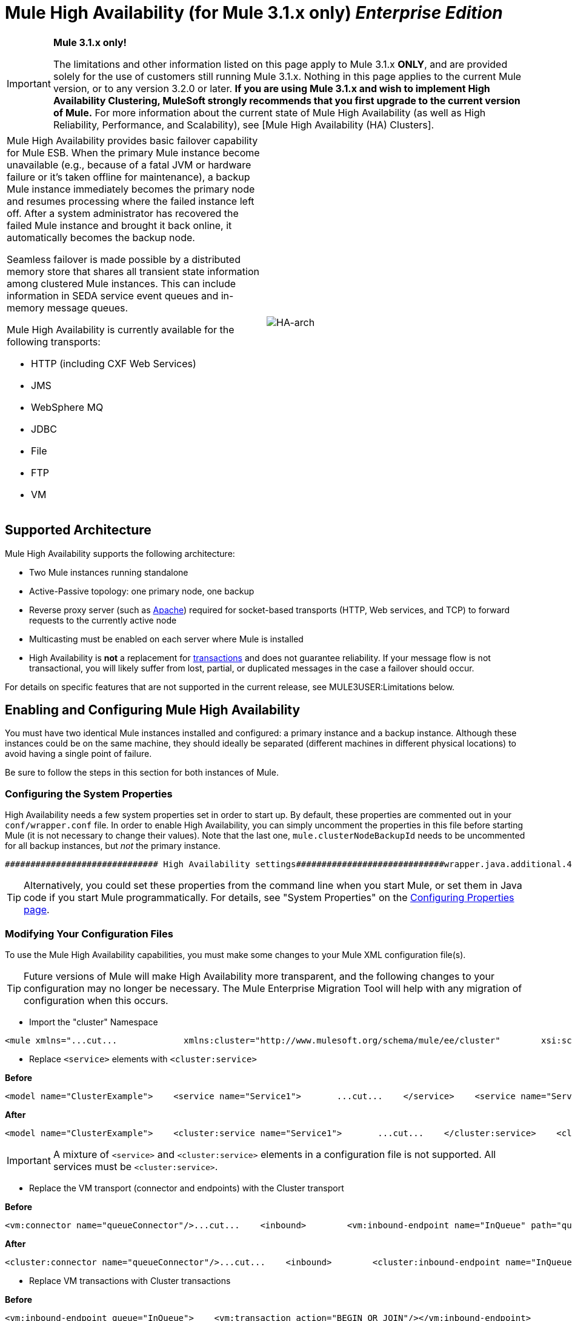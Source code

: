= Mule High Availability (for Mule 3.1.x only) *_Enterprise Edition_*

[IMPORTANT]
====
*Mule 3.1.x only!*

The limitations and other information listed on this page apply to Mule 3.1.x *ONLY*, and are provided solely for the use of customers still running Mule 3.1.x. Nothing in this page applies to the current Mule version, or to any version 3.2.0 or later. *If you are using Mule 3.1.x and wish to implement High Availability Clustering, MuleSoft strongly recommends that you first upgrade to the current version of Mule.* For more information about the current state of Mule High Availability (as well as High Reliability, Performance, and Scalability), see [Mule High Availability (HA) Clusters].
====

[width="100",cols="50,50"]
|===
a|
Mule High Availability provides basic failover capability for Mule ESB. When the primary Mule instance become unavailable (e.g., because of a fatal JVM or hardware failure or it's taken offline for maintenance), a backup Mule instance immediately becomes the primary node and resumes processing where the failed instance left off. After a system administrator has recovered the failed Mule instance and brought it back online, it automatically becomes the backup node.

Seamless failover is made possible by a distributed memory store that shares all transient state information among clustered Mule instances. This can include information in SEDA service event queues and in-memory message queues.

Mule High Availability is currently available for the following transports:

* HTTP (including CXF Web Services)
* JMS
* WebSphere MQ
* JDBC
* File
* FTP
* VM

|image:HA-arch.png[HA-arch]
|===

== Supported Architecture

Mule High Availability supports the following architecture:

* Two Mule instances running standalone
* Active-Passive topology: one primary node, one backup
* Reverse proxy server (such as http://www.apachetutor.org/admin/reverseproxies[Apache]) required for socket-based transports (HTTP, Web services, and TCP) to forward requests to the currently active node
* Multicasting must be enabled on each server where Mule is installed
* High Availability is *not* a replacement for http://www.mulesoft.org/display/MULE3USER/Transaction+Management[transactions] and does not guarantee reliability. If your message flow is not transactional, you will likely suffer from lost, partial, or duplicated messages in the case a failover should occur.

For details on specific features that are not supported in the current release, see MULE3USER:Limitations below.

== Enabling and Configuring Mule High Availability

You must have two identical Mule instances installed and configured: a primary instance and a backup instance. Although these instances could be on the same machine, they should ideally be separated (different machines in different physical locations) to avoid having a single point of failure.

Be sure to follow the steps in this section for both instances of Mule.

=== Configuring the System Properties

High Availability needs a few system properties set in order to start up. By default, these properties are commented out in your `conf/wrapper.conf` file. In order to enable High Availability, you can simply uncomment the properties in this file before starting Mule (it is not necessary to change their values). Note that the last one, `mule.clusterNodeBackupId` needs to be uncommented for all backup instances, but _not_ the primary instance.

[source, code, linenums]
----
############################## High Availability settings#############################wrapper.java.additional.4=-Dmule.clusterId=DEFAULTwrapper.java.additional.5=-Dmule.clusterNodeId=1wrapper.java.additional.6=-Dmule.clusterSchema=partitioned-sync2backup# Uncomment for all but one node in the cluster#wrapper.java.additional.7=-Dmule.clusterNodeBackupId=1#############################
----

[TIP]
====
Alternatively, you could set these properties from the command line when you start Mule, or set them in Java code if you start Mule programmatically. For details, see "System Properties" on the http://www.mulesoft.org/display/MULE3USER/Configuring+Properties[Configuring Properties page].
====

=== Modifying Your Configuration Files

To use the Mule High Availability capabilities, you must make some changes to your Mule XML configuration file(s).

[TIP]
====
Future versions of Mule will make High Availability more transparent, and the following changes to your configuration may no longer be necessary. The Mule Enterprise Migration Tool will help with any migration of configuration when this occurs.
====

* Import the "cluster" Namespace

[source, xml, linenums]
----
<mule xmlns="...cut...             xmlns:cluster="http://www.mulesoft.org/schema/mule/ee/cluster"        xsi:schemaLocation="        ...cut...         http://www.mulesoft.org/schema/mule/ee/cluster http://www.mulesoft.org/schema/mule/ee/cluster/3.1/mule-cluster-ee.xsd">
----

* Replace `<service>` elements with `<cluster:service>`

*Before*

[source, xml, linenums]
----
<model name="ClusterExample">    <service name="Service1">       ...cut...    </service>    <service name="Service2">       ...cut...    </service></model>
----

*After*

[source, xml, linenums]
----
<model name="ClusterExample">    <cluster:service name="Service1">       ...cut...    </cluster:service>    <cluster:service name="Service2">       ...cut...    </cluster:service></model>
----

[IMPORTANT]
====
A mixture of `<service>` and `<cluster:service>` elements in a configuration file is not supported. All services must be `<cluster:service>`.
====

* Replace the VM transport (connector and endpoints) with the Cluster transport

*Before*

[source, xml, linenums]
----
<vm:connector name="queueConnector"/>...cut...    <inbound>        <vm:inbound-endpoint name="InQueue" path="queue.in" />    </inbound>    <outbound>        <pass-through-router>            <vm:outbound-endpoint name="OutQueue" path="queue.out" />        </pass-through-router>    </outbound>
----

*After*

[source, xml, linenums]
----
<cluster:connector name="queueConnector"/>...cut...    <inbound>        <cluster:inbound-endpoint name="InQueue" path="queue.in" />    </inbound>    <outbound>        <pass-through-router>            <cluster:outbound-endpoint name="OutQueue" path="queue.out" />        </pass-through-router>    </outbound>
----

* Replace VM transactions with Cluster transactions

*Before*

[source, xml, linenums]
----
<vm:inbound-endpoint queue="InQueue">    <vm:transaction action="BEGIN_OR_JOIN"/></vm:inbound-endpoint>
----

*After*

[source, xml, linenums]
----
<cluster:inbound-endpoint queue="InQueue">    <cluster:transaction action="BEGIN_OR_JOIN"/></cluster:inbound-endpoint>
----

[WARNING]
Only local transactions are supported with the Cluster transport at this time. XA transactions are not yet supported with the Cluster transport.

=== Stateful Components

[TIP]
This feature will be available in a coming release of Mule

If your custom components are stateful (that is, they use variables to store information _between_ messages/events) you must ensure that these variables are stored using the provided mechanism for distributed storage. Otherwise, this state information will be lost in the case of failover.

== Running Mule High Availability

After you have enabled and configured High Availability as described above, start your Mule instances. They should now be running in high-availability mode, as you can verify from the splash screen at startup.

[source, code, linenums]
----
 Application: default                                               ** OS encoding: MacRoman, Mule encoding: UTF-8                        *                                                                    * Agents Running:                                                    **   High Availability mode is: PRIMARY                               *   JMX Agent                                                        **
----

The primary instance will be fully started. The backup instance will be running, but its services will be stopped and therefore will not receive messages on any inbound endpoints. If the primary node should become unavailable, the backup node will become the primary node, causing its services to start and begin receiving messages from inbound endpoints. After a systems administrator is able to bring the failed instance back online, it becomes the new backup node (running but with its services stopped).

== Example Application

A simple example application, link:/documentation-3.2/display/32X/Widget+Example[Widget Factory], is provided with Mule Enterprise to illustrate the use of High Availability. This example is located in the directory `examples/widget` under your Mule home directory. Refer to the `README.txt` file in that directory for information on running the example.

== Limitations to Mule High Availability for Mule ESB Version 3.1.x

* Mule High Availability is designed to work with two identical Mule ESB instances. These instances must be configured identically.

* Mule High Availability does not currently support Flows or Mule Configuration Patterns. However high availability can be achieved in flows by using transactions and a clustered JMS server. Please contact MuleSoft if you need further assistance.

* Mule HA currently works only with single-application deployments. Note that this application can contain multiple Mule services.

* The only transports currently supported by Mule High Availability are: JMS, JDBC, HTTP, File, and FTP. Asynchronous HTTP, Mail transports, and Streaming have some known compatibility issues and should not be used.

* If a custom component is stateful (i.e., if variables are used to store information _between_ messages/events), it will currently lose its state information after failover. Failover of stateful components will be supported in a future release of Mule.

* Stateful routers such as the following may cause lost, partial, or duplicated messages after failover:

[width="99a",cols="50a,50a",options="header"]
|===
|XML Element |Class
|`<correlation-resequencer-router>` |`org.mule.routing.inbound.CorrelationEventResequencer`
|`<idempotent-receiver-router>` |`org.mule.routing.inbound.IdempotentReceiver`
|`<idempotent-secure-hash-receiver-router>` |`org.mule.routing.inbound.IdempotentSecureHashReceiver`
|`<message-chunking-aggregator-router>` |`org.mule.routing.inbound.MessageChunkingAggregator`
|`<collection-aggregator-router>` |`org.mule.routing.inbound.SimpleCollectionAggregator`
|`<custom-correlation-aggregator-router>` |custom class
|===

Failover of stateful routers will be supported in a future release of Mule.

* Unexpected behavior may occur with inbound JMS topics. JMS queues as well as outbound topics should work as normal.

* Session-based information such as Security Context or Servlet Context and possibly HTTPS certificates will be lost after failover.

* XA transactions are not yet supported with the Cluster transport. (Local transactions are fully supported.)

* Lifecycle changes such as pausing or stopping services, connectors, or agents via Mule MMC will be lost after failover, and all entities will return to their default state, usually "started".

* Schedules based on Quartz, such as receiver polling intervals and the Quartz transport, will restart after failover. Therefore, a single interval at less than the specified time period may occur.

* Statistics collection such as message throughput is per Mule instance. Aggregate statistics will not be available after failover.

[IMPORTANT]
====
*Transactions*

Mule High Availability is *not* a replacement for transactions. If your message flow is not transactional, you will likely suffer from lost, partial, or duplicated messages in the case a failover should occur. Transports that are not transactional for a single Mule instance (File system, FTP, HTTP) are still not transactional for Mule High Availability.
====
